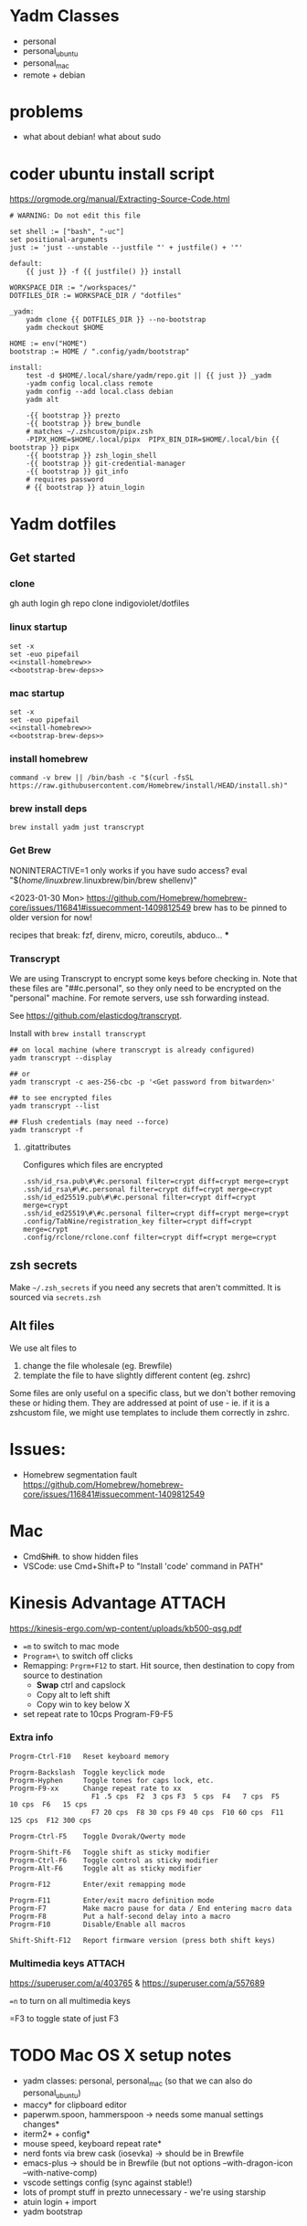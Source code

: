 :DOC-CONFIG:
#+property: header-args :mkdirp yes :comments both
#+property: header-args:bash :results output
#+auto_tangle: nil
:END:

* Yadm Classes

- personal
- personal_ubuntu
- personal_mac
- remote + debian


* problems

- what about debian!
  what about sudo


* coder ubuntu install script

https://orgmode.org/manual/Extracting-Source-Code.html

#+begin_src just :tangle install-coder-ubuntu :shebang #!/usr/bin/env -S just --justfile :comments no :tangle-mode (identity #o755)
# WARNING: Do not edit this file

set shell := ["bash", "-uc"]
set positional-arguments
just := 'just --unstable --justfile "' + justfile() + '"'

default:
    {{ just }} -f {{ justfile() }} install

WORKSPACE_DIR := "/workspaces/"
DOTFILES_DIR := WORKSPACE_DIR / "dotfiles"

_yadm:
    yadm clone {{ DOTFILES_DIR }} --no-bootstrap
    yadm checkout $HOME

HOME := env("HOME")
bootstrap := HOME / ".config/yadm/bootstrap"

install:
    test -d $HOME/.local/share/yadm/repo.git || {{ just }} _yadm
    -yadm config local.class remote
    yadm config --add local.class debian
    yadm alt

    -{{ bootstrap }} prezto
    -{{ bootstrap }} brew_bundle
    # matches ~/.zshcustom/pipx.zsh
    -PIPX_HOME=$HOME/.local/pipx  PIPX_BIN_DIR=$HOME/.local/bin {{ bootstrap }} pipx
    -{{ bootstrap }} zsh_login_shell
    -{{ bootstrap }} git-credential-manager
    -{{ bootstrap }} git_info
    # requires password
    # {{ bootstrap }} atuin_login
#+end_src



* Yadm dotfiles
** Get started

*** clone

gh auth login
gh repo clone indigoviolet/dotfiles

*** linux startup

#+begin_src shell :tangle ~/.config/yadm/install-linux.sh :shebang "#!/usr/bin/env bash" :noweb tangle
set -x
set -euo pipefail
<<install-homebrew>>
<<bootstrap-brew-deps>>
#+end_src


*** mac startup

#+begin_src shell :tangle ~/.config/yadm/install-darwin.sh :shebang "#!/usr/bin/env bash" :noweb tangle
set -x
set -euo pipefail
<<install-homebrew>>
<<bootstrap-brew-deps>>
#+end_src


*** install homebrew

#+begin_src shell :noweb-ref install-homebrew
command -v brew || /bin/bash -c "$(curl -fsSL https://raw.githubusercontent.com/Homebrew/install/HEAD/install.sh)"
#+end_src

*** brew install deps

#+begin_src shell :noweb-ref bootstrap-brew-deps
brew install yadm just transcrypt
#+end_src


*** COMMENT GCP vm
- Run it on GCP like:

  ~gcloud compute ssh ... --command "bash -s" < get-start.sh~

  or better yet:

  Use ~gcpvm~ from indigoviolet/gcloud:

  ~./gcpvm --dotenv-filename deeplearning-1-vm ssh "bash -s" < get-start.sh~

#+begin_src shell :tangle ~/.config/yadm/run-start.sh :shebang "#!/usr/bin/env bash"
/bin/bash -c "$(curl -fsSL https://$GITHUB_PAT@raw.githubusercontent.com/indigoviolet/dotfiles/master/.config/yadm/start.sh)"
#+end_src



*** Get Brew

NONINTERACTIVE=1 only works if you have sudo access?
eval "$(/home/linuxbrew/.linuxbrew/bin/brew shellenv)"


<2023-01-30 Mon>
https://github.com/Homebrew/homebrew-core/issues/116841#issuecomment-1409812549
brew has to be pinned to older version for now!

recipes that break: fzf, direnv, micro, coreutils, abduco...
***


*** COMMENT Clone dotfiles

https://yadm.io/docs/getting_started

This will clone the repo files into $HOME (as a repo where the git directory
lives in ~.local/share/yadm/repo.git~)

#+begin_src shell :noweb-ref start.sh

# Note that this won't work on a single line: env var replacement happens before the command runs
# You can do
# $>    GITHUB_PAT=foo && (yadm clone ...)

yadm clone "https://oauth2:$GITHUB_PAT@github.com/indigoviolet/dotfiles.git" --no-bootstrap

read -p 'Set yadm local.class (<personal|remote>): ' yadmclass
yadm config local.class $yadmclass && yadm alt && yadm bootstrap
#+end_src

yadm config --add local.class <additional-class>
yadm config --get-all local.class

*** Transcrypt

We are using Transcrypt to encrypt some keys before checking in. Note that these
files are "##c.personal", so they only need to be encrypted on the "personal"
machine. For remote servers, use ssh forwarding instead.

See https://github.com/elasticdog/transcrypt.

Install with ~brew install transcrypt~

#+begin_src shell
## on local machine (where transcrypt is already configured)
yadm transcrypt --display

## or
yadm transcrypt -c aes-256-cbc -p '<Get password from bitwarden>'

## to see encrypted files
yadm transcrypt --list

## Flush credentials (may need --force)
yadm transcrypt -f
#+end_src

***** .gitattributes

Configures which files are encrypted

#+begin_src shell :tangle ~/.gitattributes
.ssh/id_rsa.pub\#\#c.personal filter=crypt diff=crypt merge=crypt
.ssh/id_rsa\#\#c.personal filter=crypt diff=crypt merge=crypt
.ssh/id_ed25519.pub\#\#c.personal filter=crypt diff=crypt merge=crypt
.ssh/id_ed25519\#\#c.personal filter=crypt diff=crypt merge=crypt
.config/TabNine/registration_key filter=crypt diff=crypt merge=crypt
.config/rclone/rclone.conf filter=crypt diff=crypt merge=crypt
#+end_src

*** COMMENT mutagen sync for dotfiles

It is convenient to use mutagen to sync dotfiles over instead of using ~yadm push~
and then ~yadm pull~.

But mutagen takes a static config and yadm's files are scattered all over. To work around this:

1. We use ~~/.config/yadm/mutagen.yml~ to describe a config where everything is ignored.
2. Exclusions are specified via a templated include file ~yadm_ls_files_for_mutagen.yml~
3. ~yadm_ls_files_for_mutagen.yml~ is written and templated in by ~just
   yadm_ls_files_for_mutagen~
4. A pre-commit config ensures that we run ~just yadm_ls_files_for_mutagen~ after commit

It may require a ~mutagen terminate~ and ~mutagen restart~ to pick up the new
config. You may also need a ~yadm alt~ on the remote machine to update any alt
files. (see ~just yadm_sync_restart~)

Note that this doesn't remove the need to clone the repo on the remote machine,
yadm still needs it.

- The remote machine's yadm repo will get changes due to the sync
- we cannot sync templated files (ie the outputs of the templating), and
  therefore we should not vc-track templated files
- ~yadm alt~ uses the repo to decide which files need templating; so we have to periodically update the repo like so:

  ~yadm fetch --all && yadm reset --hard origin/master~


** zsh secrets
Make ~~/.zsh_secrets~ if you need any secrets that aren't committed. It is sourced via ~secrets.zsh~

** Alt files

We use alt files to

1. change the file wholesale (eg. Brewfile)
2. template the file to have slightly different content (eg. zshrc)

Some files are only useful on a specific class, but we don't bother removing
these or hiding them. They are addressed at point of use - ie. if it is a
zshcustom file, we might use templates to include them correctly in zshrc.





* Issues:

- Homebrew segmentation fault
  https://github.com/Homebrew/homebrew-core/issues/116841#issuecomment-1409812549


* Mac

- Cmd+Shift+. to show hidden files
- VSCode: use Cmd+Shift+P to "Install 'code' command in PATH"



* Kinesis Advantage :ATTACH:
:PROPERTIES:
:ID:       84969743-6640-4c9d-bc73-5fab6ddc939d
:END:

https://kinesis-ergo.com/wp-content/uploads/kb500-qsg.pdf

- ~=m~ to switch to mac mode
- ~Program+\~ to switch off clicks
- Remapping: ~Prgrm+F12~ to start. Hit source, then destination to copy from source to destination
  + *Swap* ctrl and capslock
  + Copy alt to left shift
  + Copy win to key below X

- set repeat rate to 10cps Program-F9-F5

*** Extra info
:PROPERTIES:
:CREATED:  [2023-07-21 Fri 00:04]
:END:

#+begin_example
Progrm-Ctrl-F10   Reset keyboard memory

Progrm-Backslash  Toggle keyclick mode
Progrm-Hyphen     Toggle tones for caps lock, etc.
Progrm-F9-xx      Change repeat rate to xx
                    F1 .5 cps  F2  3 cps F3  5 cps  F4   7 cps  F5   10 cps  F6   15 cps
                    F7 20 cps  F8 30 cps F9 40 cps  F10 60 cps  F11 125 cps  F12 300 cps

Progrm-Ctrl-F5    Toggle Dvorak/Qwerty mode

Progrm-Shift-F6   Toggle shift as sticky modifier
Progrm-Ctrl-F6    Toggle control as sticky modifier
Progrm-Alt-F6     Toggle alt as sticky modifier

Progrm-F12        Enter/exit remapping mode

Progrm-F11        Enter/exit macro definition mode
Progrm-F7         Make macro pause for data / End entering macro data
Progrm-F8         Put a half-second delay into a macro
Progrm-F10        Disable/Enable all macros

Shift-Shift-F12   Report firmware version (press both shift keys)
#+end_example

*** Multimedia keys :ATTACH:

https://superuser.com/a/403765 & https://superuser.com/a/557689

~=n~ to turn on all multimedia keys




=F3 to toggle state of just F3


* TODO Mac OS X setup notes

  - yadm classes: personal, personal_mac (so that we can also do personal_ubuntu)
  - maccy* for clipboard editor
  - paperwm.spoon, hammerspoon -> needs some manual settings changes*
  - iterm2* + config*
  - mouse speed, keyboard repeat rate*
  - nerd fonts via brew cask (iosevka) -> should be in Brewfile
  - emacs-plus -> should be in Brewfile (but not options --with-dragon-icon --with-native-comp)
  - vscode settings config (sync against stable!)
  - lots of prompt stuff in prezto unnecessary - we're using starship
  - atuin login + import
  - yadm bootstrap
